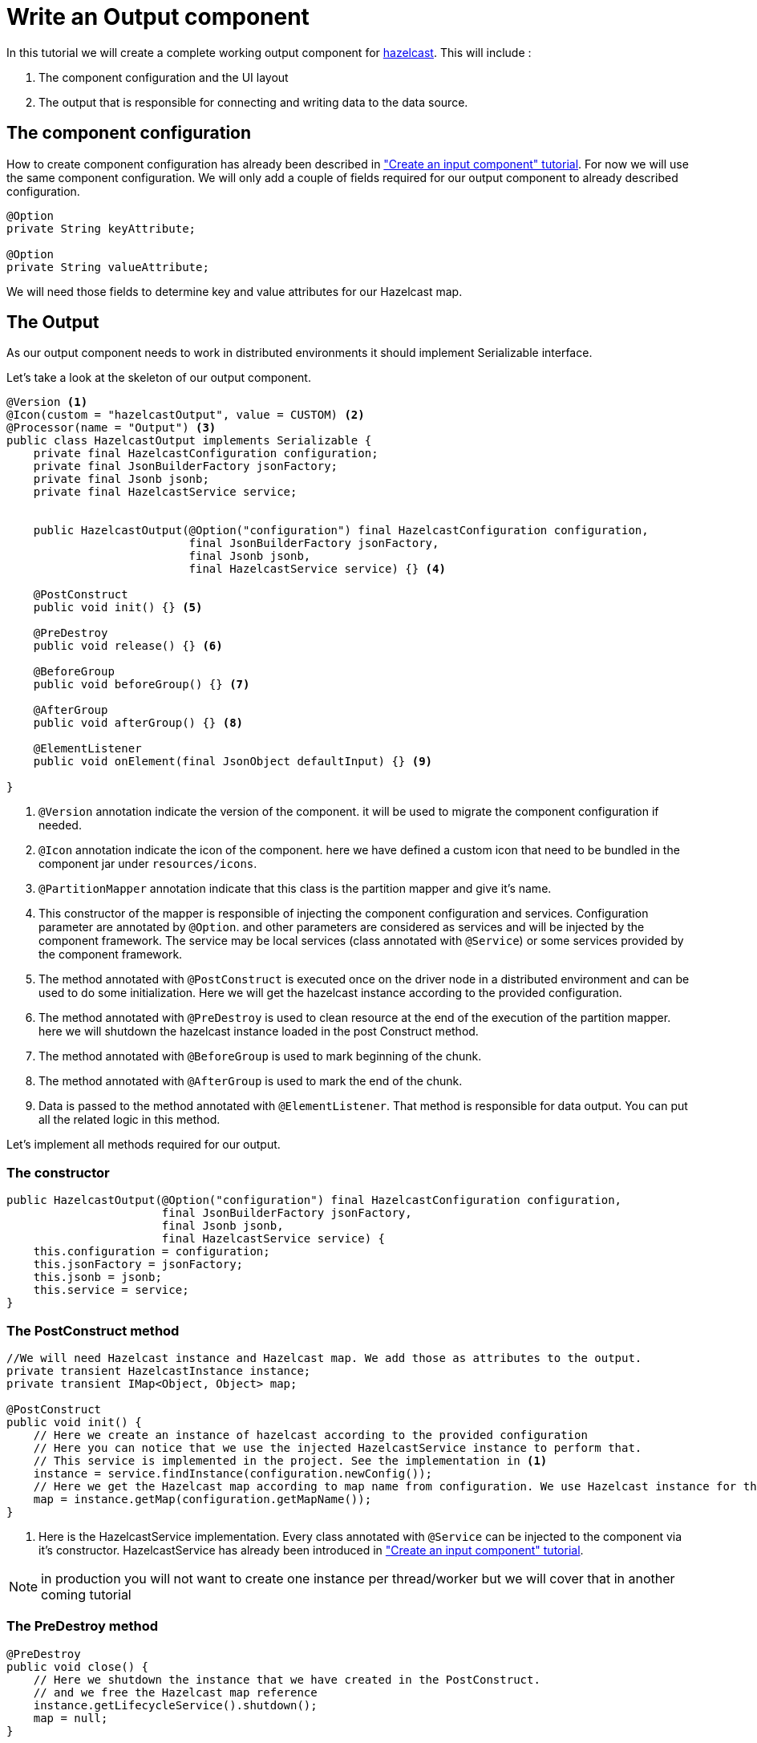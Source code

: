 = Write an Output component
:page-partial:

[[tutorial-create-an-output-component]]
In this tutorial we will create a complete working output component for xref:https://hazelcast.org/[hazelcast].
This will include :

1. The component configuration and the UI layout
2. The output that is responsible for connecting and writing data to the data source.

== The component configuration
How to create component configuration has already been described in xref:tutorial-create-an-input-component.adoc#_the_component_configuration["Create an input component" tutorial].
For now we will use the same component configuration.
We will only add a couple of fields required for our output component to already described configuration.
[source,java,indent=0,subs="verbatim,quotes,attributes"]
----
@Option
private String keyAttribute;

@Option
private String valueAttribute;
----
We will need those fields to determine key and value attributes for our Hazelcast map.

== The Output
As our output component needs to work in distributed environments it should implement Serializable interface.

Let's take a look at the skeleton of our output component.
[source,java,indent=0,subs="verbatim,quotes,attributes"]
----
@Version <1>
@Icon(custom = "hazelcastOutput", value = CUSTOM) <2>
@Processor(name = "Output") <3>
public class HazelcastOutput implements Serializable {
    private final HazelcastConfiguration configuration;
    private final JsonBuilderFactory jsonFactory;
    private final Jsonb jsonb;
    private final HazelcastService service;


    public HazelcastOutput(@Option("configuration") final HazelcastConfiguration configuration,
                           final JsonBuilderFactory jsonFactory,
                           final Jsonb jsonb,
                           final HazelcastService service) {} <4>

    @PostConstruct
    public void init() {} <5>

    @PreDestroy
    public void release() {} <6>

    @BeforeGroup
    public void beforeGroup() {} <7>

    @AfterGroup
    public void afterGroup() {} <8>

    @ElementListener
    public void onElement(final JsonObject defaultInput) {} <9>

}

----
<1> `@Version` annotation indicate the version of the component. it will be used to migrate the component configuration if needed.
<2> `@Icon` annotation indicate the icon of the component. here we have defined a custom icon that need to be bundled in the component jar under `resources/icons`.
<3> `@PartitionMapper` annotation indicate that this class is the partition mapper and give it's name.
<4> This constructor of the mapper is responsible of injecting the component configuration and services. Configuration parameter are annotated by `@Option`.
and other parameters are considered as services and will be injected by the component framework. The service may be local services (class annotated with `@Service`)
or some services provided by the component framework.
<5> The method annotated with `@PostConstruct` is executed once on the driver node in a distributed environment and can be used to do some initialization.
Here we will get the hazelcast instance according to the provided configuration.
<6>  The method annotated with `@PreDestroy` is used to clean resource at the end of the execution of the partition mapper.
here we will shutdown the hazelcast instance loaded in the post Construct method.
<7> The method annotated with `@BeforeGroup` is used to mark beginning of the chunk.
<8> The method annotated with `@AfterGroup` is used to mark the end of the chunk.
<9> Data is passed to the method annotated with `@ElementListener`. That method is responsible for data output. You can put all the related logic in this method.

Let's implement all methods required for our output.

=== The constructor
[source,java,indent=0,subs="verbatim,quotes,attributes"]
----
public HazelcastOutput(@Option("configuration") final HazelcastConfiguration configuration,
                       final JsonBuilderFactory jsonFactory,
                       final Jsonb jsonb,
                       final HazelcastService service) {
    this.configuration = configuration;
    this.jsonFactory = jsonFactory;
    this.jsonb = jsonb;
    this.service = service;
}
----

=== The PostConstruct method
[source,java,indent=0,subs="verbatim,quotes,attributes"]
----
//We will need Hazelcast instance and Hazelcast map. We add those as attributes to the output.
private transient HazelcastInstance instance;
private transient IMap<Object, Object> map;

@PostConstruct
public void init() {
    // Here we create an instance of hazelcast according to the provided configuration
    // Here you can notice that we use the injected HazelcastService instance to perform that.
    // This service is implemented in the project. See the implementation in <1>
    instance = service.findInstance(configuration.newConfig());
    // Here we get the Hazelcast map according to map name from configuration. We use Hazelcast instance for that purpose.
    map = instance.getMap(configuration.getMapName());
}
----
<1> Here is the HazelcastService implementation.
Every class annotated with `@Service` can be injected to the component via it's constructor.
HazelcastService has already been introduced in xref:tutorial-create-an-input-component.adoc#_the_postconstruct_method["Create an input component" tutorial].

NOTE: in production you will not want to create one instance per thread/worker but we will cover that in another coming tutorial

=== The PreDestroy method
[source,java,indent=0,subs="verbatim,quotes,attributes"]
----
@PreDestroy
public void close() {
    // Here we shutdown the instance that we have created in the PostConstruct.
    // and we free the Hazelcast map reference
    instance.getLifecycleService().shutdown();
    map = null;
}
----

=== The ElementListener method
[source,java,indent=0,subs="verbatim,quotes,attributes"]
----
// This method will be used to pass the incoming data to our output.
// Every object passed should be a JsonObject instance.
// This method can include any logic required to write data to the data source.
// In our implementation we will put data to Hazelcast map.
@ElementListener
public void onElement(final JsonObject defaultInput) {
    final Object key = toValue(defaultInput.get(configuration.getKeyAttribute()));
    final Object value = toValue(defaultInput.get(configuration.getValueAttribute()));
    map.put(key, value);
}

// This is our inner method which is used to transform incoming values in format
// required to put data to Hazelcast map.
private Object toValue(final JsonValue jsonValue) {
    if (jsonValue == null) {
        return null;
    }
    if (jsonValue.getValueType() == STRING) {
        return JsonString.class.cast(jsonValue).getString();
    }
    if (jsonValue.getValueType() == NUMBER) {
        return JsonNumber.class.cast(jsonValue).doubleValue();
    }
    return jsonValue.asJsonObject();
}
----

=== The full implementation of the Output
Here is the full code source for the output to have a global view of it.
xref:component-definition.adoc#_output[Read more about output...]
[source,java,indent=0,subs="verbatim,quotes,attributes"]
----
@Version <1>
@Icon(custom = "hazelcastOutput", value = CUSTOM) <2>
@Processor(name = "Output") <3>
public class HazelcastOutput implements Serializable {
    private final HazelcastConfiguration configuration;
    private final JsonBuilderFactory jsonFactory;
    private final Jsonb jsonb;
    private final HazelcastService service;

    private transient HazelcastInstance instance;
    private transient IMap<Object, Object> map;

    public HazelcastOutput(@Option("configuration") final HazelcastConfiguration configuration,
                           final JsonBuilderFactory jsonFactory,
                           final Jsonb jsonb,
                           final HazelcastService service) {
        this.configuration = configuration;
        this.jsonFactory = jsonFactory;
        this.jsonb = jsonb;
        this.service = service;
    }

    @PostConstruct
    public void init() {
        instance = service.findInstance(configuration.newConfig());
        map = instance.getMap(configuration.getMapName());
    }

    @ElementListener
    public void onElement(final JsonObject defaultInput) {
        final Object key = toValue(defaultInput.get(configuration.getKeyAttribute()));
        final Object value = toValue(defaultInput.get(configuration.getValueAttribute()));
        map.put(key, value);
    }

    @PreDestroy
    public void release() {
        instance.getLifecycleService().shutdown();
        map = null;
    }

    private Object toValue(final JsonValue jsonValue) {
        if (jsonValue == null) {
            return null;
        }
        if (jsonValue.getValueType() == STRING) {
            return JsonString.class.cast(jsonValue).getString();
        }
        if (jsonValue.getValueType() == NUMBER) {
            return JsonNumber.class.cast(jsonValue).doubleValue();
        }
        return jsonValue.asJsonObject();
    }
}
----

We have seen how to create a complete working input in this tutorial. In the next one we will explain how to create some unit
tests for it.